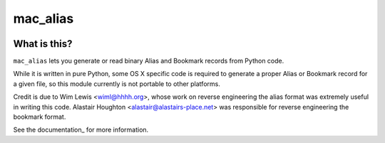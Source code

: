 =========
mac_alias
=========

.. image:: https://travis-ci.org/al45tair/mac_alias.svg?branch=master
    :target: https://travis-ci.org/al45tair/mac_alias

.. image:: https://readthedocs.org/projects/mac_alias/badge/?version=latest
    :target: http://mac_alias.readthedocs.io/en/latest/?badge=latest

What is this?
-------------

``mac_alias`` lets you generate or read binary Alias and Bookmark records
from Python code.

While it is written in pure Python, some OS X specific code is required to
generate a proper Alias or Bookmark record for a given file, so this module
currently is not portable to other platforms.

Credit is due to Wim Lewis <wiml@hhhh.org>, whose work on reverse engineering
the alias format was extremely useful in writing this code.  Alastair Houghton
<alastair@alastairs-place.net> was responsible for reverse engineering the
bookmark format.

See the documentation_ for more information.

.. _documentation:: http://mac-alias.rtfd.org


